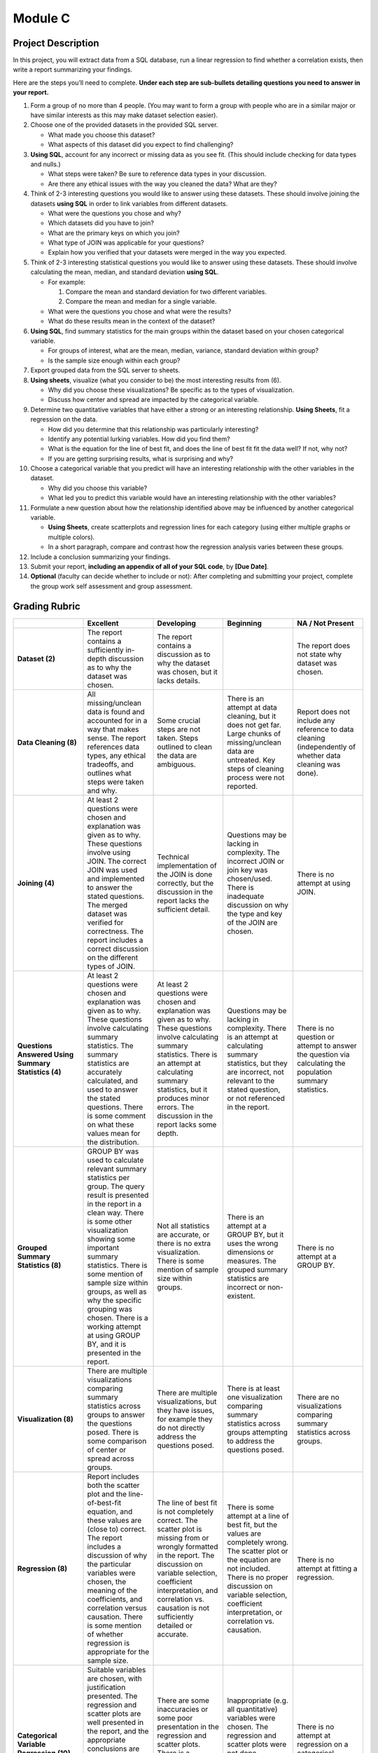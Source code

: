 Module C
========

Project Description
-------------------

In this project, you will extract data from a SQL database, run a linear
regression to find whether a correlation exists, then write a report summarizing
your findings.

Here are the steps you’ll need to complete. **Under each step are sub-bullets
detailing questions you need to answer in your report.**

1.  Form a group of no more than 4 people. (You may want to form a group with
    people who are in a similar major or have similar interests as this may make
    dataset selection easier).
2.  Choose one of the provided datasets in the provided SQL server.

    -   What made you choose this dataset?
    -   What aspects of this dataset did you expect to find challenging?

3.  **Using SQL**, account for any incorrect or missing data as you see fit.
    (This should include checking for data types and nulls.)

    -   What steps were taken? Be sure to reference data types in your
        discussion.
    -   Are there any ethical issues with the way you cleaned the data? What are
        they?

4.  Think of 2-3 interesting questions you would like to answer using these
    datasets. These should involve joining the datasets **using SQL** in order
    to link variables from different datasets.

    -   What were the questions you chose and why?
    -   Which datasets did you have to join?
    -   What are the primary keys on which you join?
    -   What type of JOIN was applicable for your questions?
    -   Explain how you verified that your datasets were merged in the way you
        expected.

5.  Think of 2-3 interesting statistical questions you would like to answer
    using these datasets. These should involve calculating the mean, median, and
    standard deviation **using SQL**.

    -   For example:

        1.  Compare the mean and standard deviation for two different variables.
        2.  Compare the mean and median for a single variable.

    -   What were the questions you chose and what were the results?

    -   What do these results mean in the context of the dataset?

6.  **Using SQL**, find summary statistics for the main groups within the
    dataset based on your chosen categorical variable.

    -   For groups of interest, what are the mean, median, variance, standard
        deviation within group?
    -   Is the sample size enough within each group?

7.  Export grouped data from the SQL server to sheets.

8.  **Using sheets**, visualize (what you consider to be) the most interesting
    results from (6).

    -   Why did you choose these visualizations? Be specific as to the types of
        visualization.
    -   Discuss how center and spread are impacted by the categorical variable.

9.  Determine two quantitative variables that have either a strong or an
    interesting relationship. **Using Sheets**, fit a regression on the data.

    -   How did you determine that this relationship was particularly
        interesting?
    -   Identify any potential lurking variables. How did you find them?
    -   What is the equation for the line of best fit, and does the line of best
        fit fit the data well? If not, why not?
    -   If you are getting surprising results, what is surprising and why?

10. Choose a categorical variable that you predict will have an interesting
    relationship with the other variables in the dataset.

    -   Why did you choose this variable?
    -   What led you to predict this variable would have an interesting
        relationship with the other variables?

11. Formulate a new question about how the relationship identified above may be
    influenced by another categorical variable.

    -   **Using Sheets**, create scatterplots and regression lines for each
        category (using either multiple graphs or multiple colors).
    -   In a short paragraph, compare and contrast how the regression analysis
        varies between these groups.

12. Include a conclusion summarizing your findings.

13. Submit your report, **including an appendix of all of your SQL code**, by
    **[Due Date]**.

14. **Optional** (faculty can decide whether to include or not): After
    completing and submitting your project, complete the group work self
    assessment and group assessment.


Grading Rubric
--------------

.. list-table::
   :widths: 20 20 20 20 20
   :header-rows: 1
   :stub-columns: 1
   :align: left

   * -
     - **Excellent**
     - **Developing**
     - **Beginning**
     - **NA / Not Present**

   * - **Dataset (2)**
     - The report contains a sufficiently in-depth discussion as to why the
       dataset was chosen.
     - The report contains a discussion as to why the dataset was chosen, but it
       lacks details.
     -
     - The report does not state why dataset was chosen.

   * - **Data Cleaning (8)**
     - All missing/unclean data is found and accounted for in a way that makes
       sense. The report references data types, any ethical tradeoffs, and
       outlines what steps were taken and why.
     - Some crucial steps are not taken. Steps outlined to clean the data are
       ambiguous.
     - There is an attempt at data cleaning, but it does not get far. Large
       chunks of missing/unclean data are untreated. Key steps of cleaning
       process were not reported.
     - Report does not include any reference to data cleaning (independently of
       whether data cleaning was done).

   * - **Joining (4)**
     - At least 2 questions were chosen and explanation was given as to why.
       These questions involve using JOIN. The correct JOIN was used and
       implemented to answer the stated questions. The merged dataset was
       verified for correctness. The report includes a correct discussion on the
       different types of JOIN.
     - Technical implementation of the JOIN is done correctly, but the
       discussion in the report lacks the sufficient detail.
     - Questions may be lacking in complexity. The incorrect JOIN or join key
       was chosen/used. There is inadequate discussion on why the type and key
       of the JOIN are chosen.
     - There is no attempt at using JOIN.

   * - **Questions Answered Using Summary Statistics (4)**
     - At least 2 questions were chosen and explanation was given as to why.
       These questions involve calculating summary statistics. The summary
       statistics are accurately calculated, and used to answer the stated
       questions. There is some comment on what these values mean for the
       distribution.
     - At least 2 questions were chosen and explanation was given as to why.
       These questions involve calculating summary statistics. There is an
       attempt at calculating summary statistics, but it produces minor errors.
       The discussion in the report lacks some depth.
     - Questions may be lacking in complexity. There is an attempt at
       calculating summary statistics, but they are incorrect, not relevant to
       the stated question,  or not referenced in the report.
     - There is no question or attempt to answer the question via calculating
       the population summary statistics.

   * - **Grouped Summary Statistics (8)**
     - GROUP BY was used to calculate relevant summary statistics per group. The
       query result is presented in the report in a clean way. There is some
       other visualization showing some important summary statistics. There is
       some mention of sample size within groups, as well as why the specific
       grouping was chosen. There is a working attempt at using GROUP BY, and it
       is presented in the report.
     - Not all statistics are accurate, or there is no extra visualization.
       There is some mention of sample size within groups.
     - There is an attempt at a GROUP BY, but it uses the wrong dimensions or
       measures. The grouped summary statistics are incorrect or non-existent.
     - There is no attempt at a GROUP BY.

   * - **Visualization (8)**
     - There are multiple visualizations comparing summary statistics across
       groups to answer the questions posed. There is some comparison of center
       or spread across groups.
     - There are multiple visualizations, but they have issues, for example they
       do not directly address the questions posed.
     - There is at least one visualization comparing summary statistics across
       groups attempting to address the questions posed.
     - There are no visualizations comparing summary statistics across groups.

   * - **Regression (8)**

     - Report includes both the scatter plot and the line-of-best-fit equation,
       and these values are (close to) correct. The report includes a discussion
       of  why the particular variables were chosen, the meaning of the
       coefficients, and correlation versus causation. There is some mention of
       whether regression is appropriate for the sample size.
     - The line of best fit is not completely correct. The scatter plot is
       missing from or wrongly formatted in the report. The discussion on
       variable selection, coefficient interpretation, and correlation vs.
       causation is not sufficiently detailed or accurate.
     - There is some attempt at a line of best fit, but the values are
       completely wrong. The scatter plot or the equation are not included.
       There is no proper discussion on variable selection, coefficient
       interpretation, or correlation vs. causation.
     - There is no attempt at fitting a regression.

   * - **Categorical Variable Regression (10)**
     - Suitable variables are chosen, with justification presented. The
       regression and scatter plots are well presented in the report, and the
       appropriate conclusions are reached. There is a paragraph comparing the
       regression with and without the influence of the categorical variable.
     - There are some inaccuracies or some poor presentation in the regression
       and scatter plots. There is a paragraph comparing the regressions but it
       misses key points.
     - Inappropriate (e.g. all quantitative) variables were chosen. The
       regression and scatter plots were not done correctly. There is no
       paragraph comparing the regressions.
     - There is no attempt at regression on a categorical variable.

   * - **Conclusion (4)**
     - The report contains a conclusion section summarizing key findings from
       other rubric areas. It is concise and complete.
     - The report contains a conclusion section, but either contains minor
       inconsistencies with previous findings, or omits relevant findings.
     - The report contains a conclusion section, but it is incomplete or doesn’t
       accurately reflect previous findings.
     - The report does not contain a conclusion section.

   * - **Readability (4)**

     - The report is structured by section, with appropriate headings. The
       report has very few spelling/grammar errors.
     -
     - The report’s structure lacks clarity or is otherwise difficult to read.
       The report has several spelling/grammar errors.
     - There is no report.